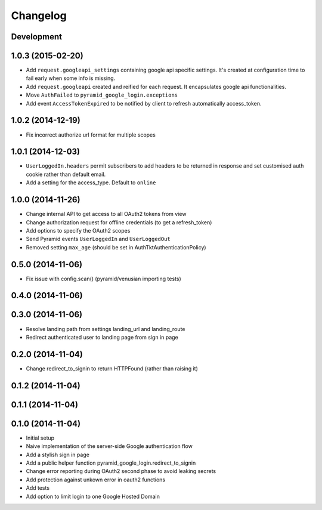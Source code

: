 Changelog
=========

Development
-----------

1.0.3 (2015-02-20)
------------------

* Add ``request.googleapi_settings`` containing google api specific settings.
  It's created at configuration time to fail early when some info is missing.
* Add ``request.googleapi`` created and reified for each request. It
  encapsulates google api functionalities.
* Move ``AuthFailed`` to ``pyramid_google_login.exceptions``
* Add event ``AccessTokenExpired`` to be notified by client to refresh
  automatically access_token.

1.0.2 (2014-12-19)
------------------

* Fix incorrect authorize url format for multiple scopes

1.0.1 (2014-12-03)
------------------

* ``UserLoggedIn.headers`` permit subscribers to add headers to be returned in
  response and set customised auth cookie rather than default email.
* Add a setting for the access_type. Default to ``online``

1.0.0 (2014-11-26)
------------------

* Change internal API to get access to all OAuth2 tokens from view
* Change authorization request for offline credentials (to get a refresh_token)
* Add options to specify the OAuth2 scopes
* Send Pyramid events ``UserLoggedIn`` and ``UserLoggedOut``
* Removed setting ``max_age`` (should be set in AuthTktAuthenticationPolicy)

0.5.0 (2014-11-06)
------------------

* Fix issue with config.scan() (pyramid/venusian importing tests)

0.4.0 (2014-11-06)
------------------

0.3.0 (2014-11-06)
------------------

* Resolve landing path from settings landing_url and landing_route
* Redirect authenticated user to landing page from sign in page

0.2.0 (2014-11-04)
------------------

* Change redirect_to_signin to return HTTPFound (rather than raising it)

0.1.2 (2014-11-04)
------------------

0.1.1 (2014-11-04)
------------------

0.1.0 (2014-11-04)
------------------

* Initial setup
* Naive implementation of the server-side Google authentication flow
* Add a stylish sign in page
* Add a public helper function pyramid_google_login.redirect_to_signin
* Change error reporting during OAuth2 second phase to avoid leaking secrets
* Add protection against unkown error in oauth2 functions
* Add tests
* Add option to limit login to one Google Hosted Domain
